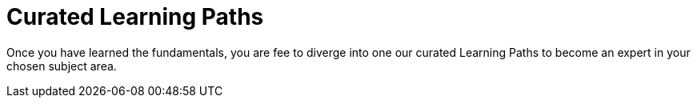 = Curated Learning Paths
:shortname: Learning Path

Once you have learned the fundamentals, you are fee to diverge into one our curated Learning Paths to become an expert in your chosen subject area.